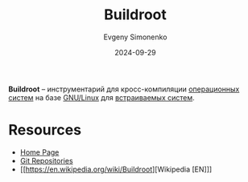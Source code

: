 :PROPERTIES:
:ID:       930f2ec5-7984-411d-858e-97571ec87649
:END:
#+TITLE: Buildroot
#+AUTHOR: Evgeny Simonenko
#+LANGUAGE: Russian
#+LICENSE: CC BY-SA 4.0
#+DATE: 2024-09-29
#+FILETAGS: :build-tool:linux:embedded-system:

*Buildroot* -- инструментарий для кросс-компиляции [[id:668ea4fd-84dd-4e28-8ed1-77539e6b610d][операционных систем]] на базе [[id:608e9bf8-da7a-4156-b4c8-089f57f5d143][GNU/Linux]] для [[id:2138a56b-6da7-459d-ac36-b58795ebb04c][встраиваемых систем]].

* Resources

- [[https://buildroot.org/][Home Page]]
- [[https://git.buildroot.net/][Git Repositories]]
- [[https://en.wikipedia.org/wiki/Buildroot][Wikipedia [EN]​]]
